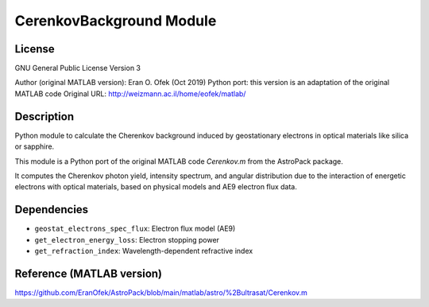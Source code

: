 CerenkovBackground Module
=========================

License
-------
GNU General Public License Version 3

Author (original MATLAB version): Eran O. Ofek (Oct 2019)
Python port: this version is an adaptation of the original MATLAB code
Original URL: http://weizmann.ac.il/home/eofek/matlab/

Description
-----------
Python module to calculate the Cherenkov background induced by geostationary electrons
in optical materials like silica or sapphire.

This module is a Python port of the original MATLAB code `Cerenkov.m` from the AstroPack package.

It computes the Cherenkov photon yield, intensity spectrum, and angular distribution
due to the interaction of energetic electrons with optical materials, based on physical
models and AE9 electron flux data.

Dependencies
------------
- ``geostat_electrons_spec_flux``: Electron flux model (AE9)
- ``get_electron_energy_loss``: Electron stopping power
- ``get_refraction_index``: Wavelength-dependent refractive index

Reference (MATLAB version)
--------------------------
https://github.com/EranOfek/AstroPack/blob/main/matlab/astro/%2Bultrasat/Cerenkov.m
